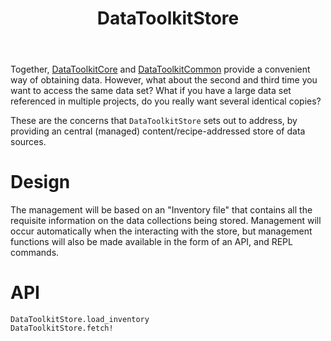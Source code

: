 #+title: DataToolkitStore

Together, [[https://tecosaur.github.io/DataToolkit.jl/core/][DataToolkitCore]] and [[https://tecosaur.github.io/DataToolkit.jl/common/][DataToolkitCommon]] provide a convenient way of
obtaining data. However, what about the second and third time you want to access
the same data set? What if you have a large data set referenced in multiple
projects, do you really want several identical copies?

These are the concerns that =DataToolkitStore= sets out to address, by providing
an central (managed) content/recipe-addressed store of data sources.

* Design

The management will be based on an "Inventory file" that contains all the
requisite information on the data collections being stored. Management will
occur automatically when the interacting with the store, but management
functions will also be made available in the form of an API, and REPL commands.

* API

#+begin_src @docs
DataToolkitStore.load_inventory
DataToolkitStore.fetch!
#+end_src
